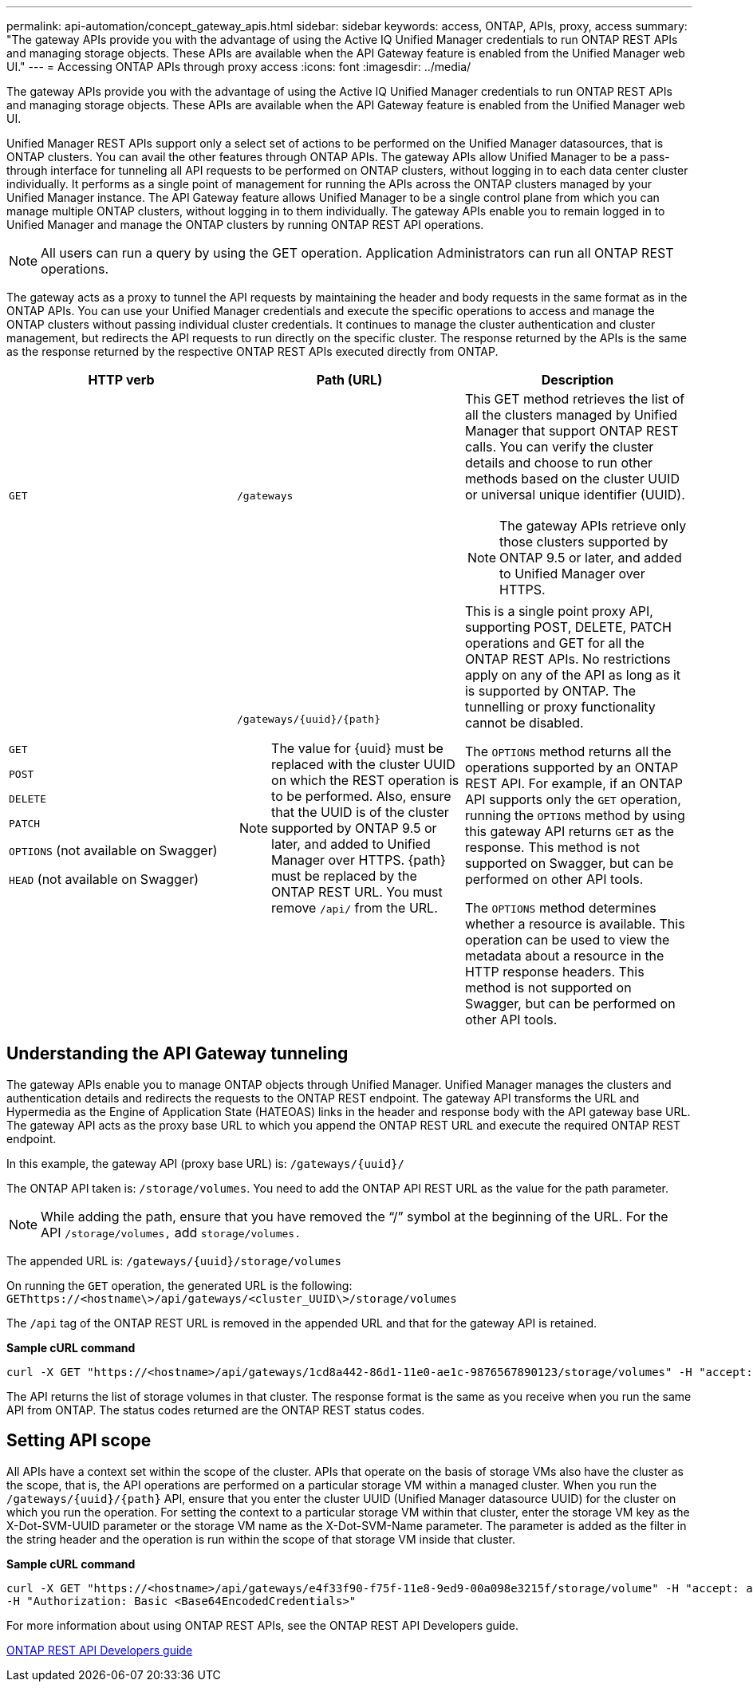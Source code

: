 ---
permalink: api-automation/concept_gateway_apis.html
sidebar: sidebar
keywords: access, ONTAP, APIs, proxy, access
summary: "The gateway APIs provide you with the advantage of using the Active IQ Unified Manager credentials to run ONTAP REST APIs and managing storage objects. These APIs are available when the API Gateway feature is enabled from the Unified Manager web UI."
---
= Accessing ONTAP APIs through proxy access
:icons: font
:imagesdir: ../media/

[.lead]
The gateway APIs provide you with the advantage of using the Active IQ Unified Manager credentials to run ONTAP REST APIs and managing storage objects. These APIs are available when the API Gateway feature is enabled from the Unified Manager web UI.

Unified Manager REST APIs support only a select set of actions to be performed on the Unified Manager datasources, that is ONTAP clusters. You can avail the other features through ONTAP APIs. The gateway APIs allow Unified Manager to be a pass-through interface for tunneling all API requests to be performed on ONTAP clusters, without logging in to each data center cluster individually. It performs as a single point of management for running the APIs across the ONTAP clusters managed by your Unified Manager instance. The API Gateway feature allows Unified Manager to be a single control plane from which you can manage multiple ONTAP clusters, without logging in to them individually. The gateway APIs enable you to remain logged in to Unified Manager and manage the ONTAP clusters by running ONTAP REST API operations.

[NOTE]
====
All users can run a query by using the GET operation. Application Administrators can run all ONTAP REST operations.
====

The gateway acts as a proxy to tunnel the API requests by maintaining the header and body requests in the same format as in the ONTAP APIs. You can use your Unified Manager credentials and execute the specific operations to access and manage the ONTAP clusters without passing individual cluster credentials. It continues to manage the cluster authentication and cluster management, but redirects the API requests to run directly on the specific cluster. The response returned by the APIs is the same as the response returned by the respective ONTAP REST APIs executed directly from ONTAP.
[cols="3*",options="header"]
|===
| HTTP verb| Path (URL)| Description
a|
`GET`
a|
`/gateways`
a|
This GET method retrieves the list of all the clusters managed by Unified Manager that support ONTAP REST calls. You can verify the cluster details and choose to run other methods based on the cluster UUID or universal unique identifier (UUID).

[NOTE]
====
The gateway APIs retrieve only those clusters supported by ONTAP 9.5 or later, and added to Unified Manager over HTTPS.
====

a|
`GET`

`POST`

`DELETE`

`PATCH`

`OPTIONS` (not available on Swagger)

`HEAD` (not available on Swagger)

a|
`/gateways/\{uuid}/\{path}`

[NOTE]
====
The value for \{uuid} must be replaced with the cluster UUID on which the REST operation is to be performed. Also, ensure that the UUID is of the cluster supported by ONTAP 9.5 or later, and added to Unified Manager over HTTPS. \{path} must be replaced by the ONTAP REST URL. You must remove `/api/` from the URL.
====

a|
This is a single point proxy API, supporting POST, DELETE, PATCH operations and GET for all the ONTAP REST APIs. No restrictions apply on any of the API as long as it is supported by ONTAP. The tunnelling or proxy functionality cannot be disabled.

The `OPTIONS` method returns all the operations supported by an ONTAP REST API. For example, if an ONTAP API supports only the `GET` operation, running the `OPTIONS` method by using this gateway API returns `GET` as the response. This method is not supported on Swagger, but can be performed on other API tools.

The `OPTIONS` method determines whether a resource is available. This operation can be used to view the metadata about a resource in the HTTP response headers. This method is not supported on Swagger, but can be performed on other API tools.

|===

== Understanding the API Gateway tunneling

The gateway APIs enable you to manage ONTAP objects through Unified Manager. Unified Manager manages the clusters and authentication details and redirects the requests to the ONTAP REST endpoint. The gateway API transforms the URL and Hypermedia as the Engine of Application State (HATEOAS) links in the header and response body with the API gateway base URL. The gateway API acts as the proxy base URL to which you append the ONTAP REST URL and execute the required ONTAP REST endpoint.

In this example, the gateway API (proxy base URL) is: `+/gateways/{uuid}/+`

The ONTAP API taken is: `/storage/volumes`. You need to add the ONTAP API REST URL as the value for the path parameter.

[NOTE]
====
While adding the path, ensure that you have removed the "`/`" symbol at the beginning of the URL. For the API `/storage/volumes,` add `storage/volumes.`
====

The appended URL is: `+/gateways/{uuid}/storage/volumes+`

On running the `GET` operation, the generated URL is the following: `GEThttps://<hostname\>/api/gateways/<cluster_UUID\>/storage/volumes`

The `/api` tag of the ONTAP REST URL is removed in the appended URL and that for the gateway API is retained.

*Sample cURL command*

----
curl -X GET "https://<hostname>/api/gateways/1cd8a442-86d1-11e0-ae1c-9876567890123/storage/volumes" -H "accept: application/hal+json" -H "Authorization: Basic <Base64EncodedCredentials>"
----

The API returns the list of storage volumes in that cluster. The response format is the same as you receive when you run the same API from ONTAP. The status codes returned are the ONTAP REST status codes.

== Setting API scope

All APIs have a context set within the scope of the cluster. APIs that operate on the basis of storage VMs also have the cluster as the scope, that is, the API operations are performed on a particular storage VM within a managed cluster. When you run the `/gateways/\{uuid}/\{path}` API, ensure that you enter the cluster UUID (Unified Manager datasource UUID) for the cluster on which you run the operation. For setting the context to a particular storage VM within that cluster, enter the storage VM key as the X-Dot-SVM-UUID parameter or the storage VM name as the X-Dot-SVM-Name parameter. The parameter is added as the filter in the string header and the operation is run within the scope of that storage VM inside that cluster.

*Sample cURL command*

----
curl -X GET "https://<hostname>/api/gateways/e4f33f90-f75f-11e8-9ed9-00a098e3215f/storage/volume" -H "accept: application/hal+json" -H "X-Dot-SVM-UUID: d9c33ec0-5b61-11e9-8760-00a098e3215f"
-H "Authorization: Basic <Base64EncodedCredentials>"
----

For more information about using ONTAP REST APIs, see the ONTAP REST API Developers guide.

http://docs.netapp.com/ontap-9/topic/com.netapp.doc.dot-rest-api/home.html[ONTAP REST API Developers guide]
